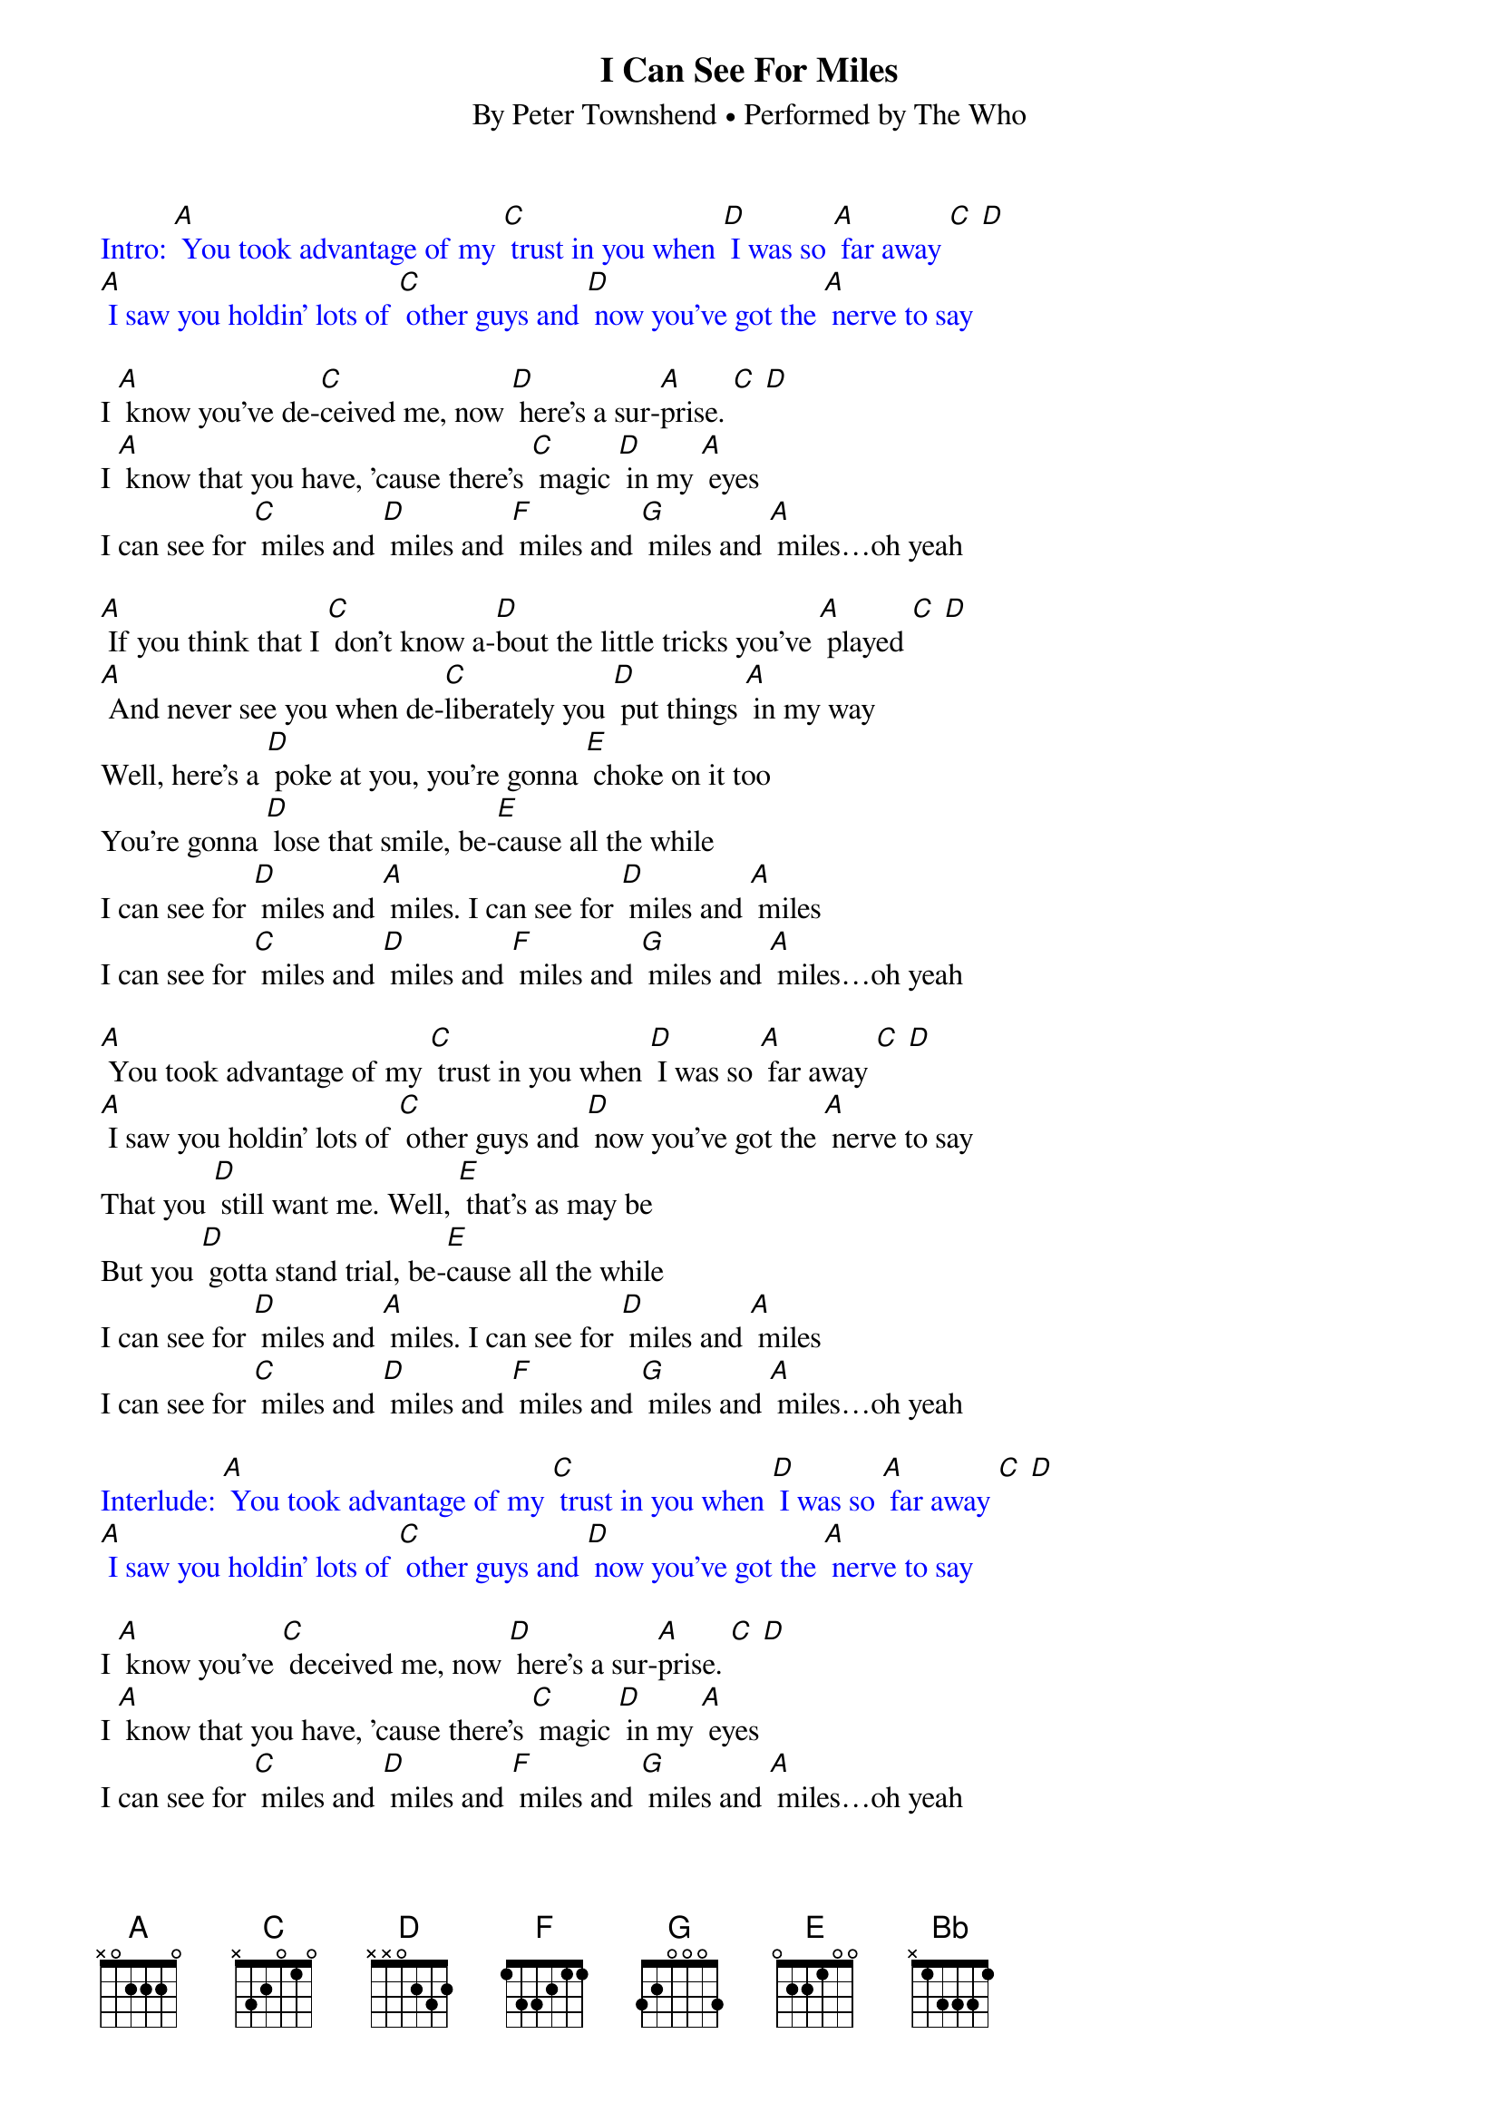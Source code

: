 {t: I Can See For Miles}
{st: By Peter Townshend • Performed by The Who}

{textcolour: blue}
Intro: [A] You took advantage of my [C] trust in you when [D] I was so [A] far away [C] [D]
[A] I saw you holdin' lots of [C] other guys and [D] now you've got the [A] nerve to say
{textcolour}

I [A] know you've de-[C]ceived me, now [D] here's a sur-[A]prise. [C] [D]
I [A] know that you have, 'cause there's [C] magic [D] in my [A] eyes
I can see for [C] miles and [D] miles and [F] miles and [G] miles and [A] miles…oh yeah

[A] If you think that I [C] don't know a-[D]bout the little tricks you've [A] played [C] [D]
[A] And never see you when de-[C]liberately you [D] put things [A] in my way
Well, here's a [D] poke at you, you're gonna [E] choke on it too
You're gonna [D] lose that smile, be-[E]cause all the while
I can see for [D] miles and [A] miles. I can see for [D] miles and [A] miles
I can see for [C] miles and [D] miles and [F] miles and [G] miles and [A] miles…oh yeah

[A] You took advantage of my [C] trust in you when [D] I was so [A] far away [C] [D]
[A] I saw you holdin' lots of [C] other guys and [D] now you've got the [A] nerve to say
That you [D] still want me. Well, [E] that's as may be
But you [D] gotta stand trial, be-[E]cause all the while
I can see for [D] miles and [A] miles. I can see for [D] miles and [A] miles
I can see for [C] miles and [D] miles and [F] miles and [G] miles and [A] miles…oh yeah

{textcolour: blue}
Interlude: [A] You took advantage of my [C] trust in you when [D] I was so [A] far away [C] [D]
[A] I saw you holdin' lots of [C] other guys and [D] now you've got the [A] nerve to say
{textcolour}

I [A] know you've [C] deceived me, now [D] here's a sur-[A]prise. [C] [D]
I [A] know that you have, 'cause there's [C] magic [D] in my [A] eyes
I can see for [C] miles and [D] miles and [F] miles and [G] miles and [A] miles…oh yeah
The [D] Eiffel Tower and the [F] Taj Ma-hal are [G] mine to see on clear [D] days [F] [G]
[D] You thought that I would need a [F] crystal ball to [G] see right [D] through the haze
Well, here's a [G] poke at you, you're gonna [A] choke on it too
You're gonna [G] lose that smile, be-[A]cause all the while
I can see for [G] miles and [D] miles. I can see for [G] miles and [D] miles
I can see for [F] miles and [G] miles and [Bb] miles and [C] miles and miles
And miles and miles and [D] miles [D] (stop)
